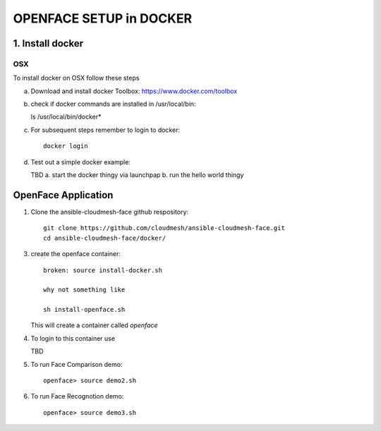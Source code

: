 OPENFACE SETUP in DOCKER
=========================

1. Install docker
-----------------

OSX
^^^

To install docker on OSX follow these steps

a. Download and install docker Toolbox: https://www.docker.com/toolbox

b. check if docker commands are installed in /usr/local/bin::

   ls /usr/local/bin/docker*
   
c. For subsequent steps remember to login to docker::   

        docker login

d. Test out a simple docker example::

   TBD
   a. start the docker thingy via launchpap
   b. run the hello world thingy
   
OpenFace Application
---------------------

1. Clone the ansible-cloudmesh-face github respository::
    
        git clone https://github.com/cloudmesh/ansible-cloudmesh-face.git
        cd ansible-cloudmesh-face/docker/
               
3. create the openface container::

        broken: source install-docker.sh

        why not something like
        
        sh install-openface.sh
        
   This will create a container called `openface`
   
4. To login to this container use

   TBD

5. To run Face Comparison demo::
    
       openface> source demo2.sh

6. To run Face Recognotion demo::
    
       openface> source demo3.sh

    
